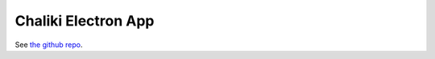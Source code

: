 .. _ecosystem_chaliki:

####################
Chaliki Electron App
####################

See `the github repo <https://github.com/Proskomma/chaliki>`_.
